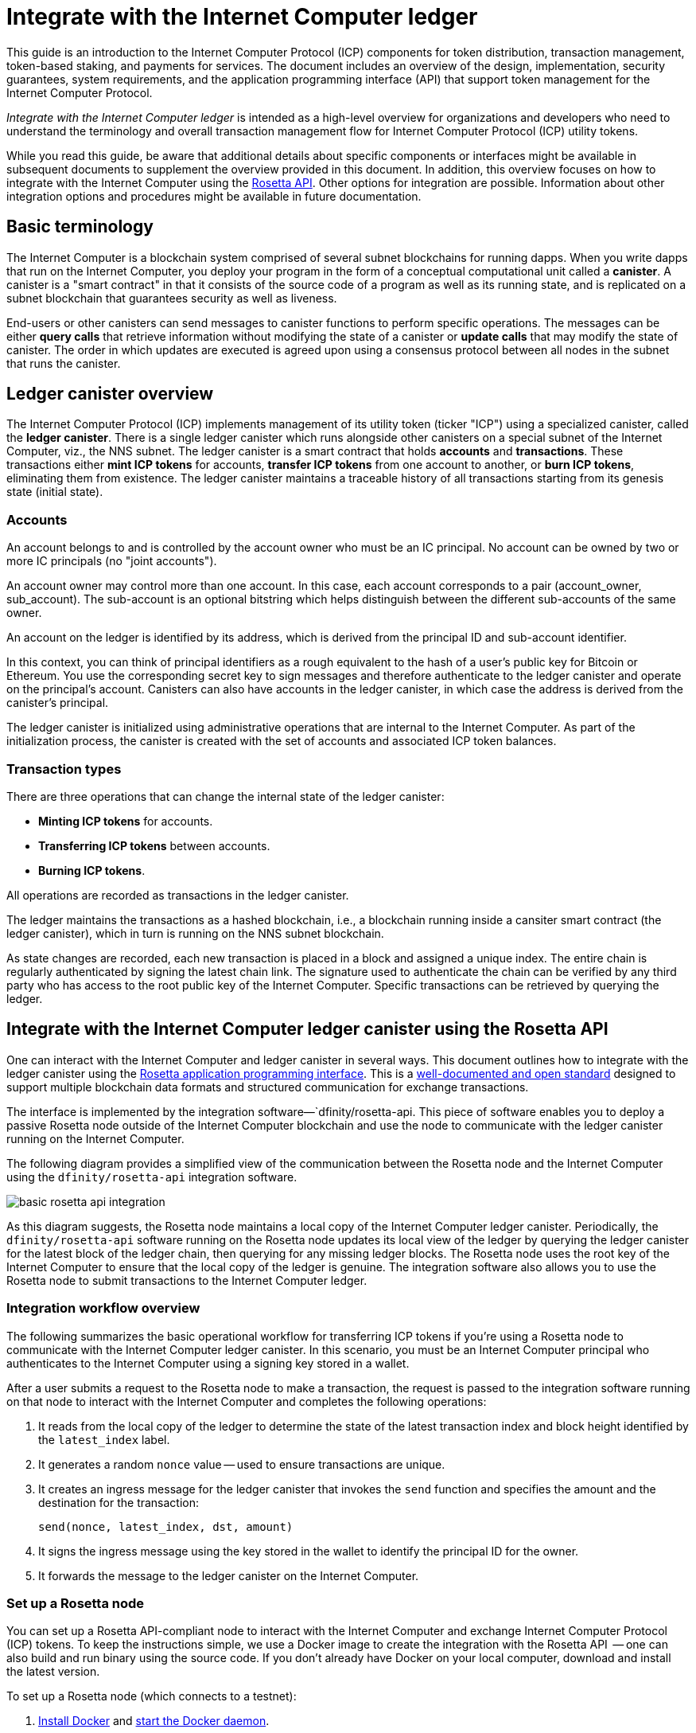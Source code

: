 = Integrate with the Internet Computer ledger
:proglang: Motoko
:platform: Internet Computer platform
:IC: Internet Computer
:company-id: DFINITY
ifdef::env-github,env-browser[:outfilesuffix:.adoc]

[[ledger-intro]]
This guide is an introduction to the Internet Computer Protocol (ICP) components for token distribution, transaction management, token-based staking, and payments for services.
The document includes an overview of the design, implementation, security guarantees, system requirements, and the application programming interface (API) that support token management for the Internet Computer Protocol.

_{doctitle}_ is intended as a high-level overview for organizations and developers who need to understand the terminology and overall transaction management flow for Internet Computer Protocol (ICP) utility tokens.

While you read this guide, be aware that additional details about specific components or interfaces might be available in subsequent documents to supplement the overview provided in this document.
In addition, this overview focuses on how to integrate with the Internet Computer using the link:https://www.rosetta-api.org/docs/welcome.html[Rosetta API]. 
Other options for integration are possible. 
Information about other integration options and procedures might be available in future documentation.

== Basic terminology 

The Internet Computer is a blockchain system comprised of several subnet blockchains for running dapps.
When you write dapps that run on the Internet Computer, you deploy your program in the form of a conceptual computational unit called a **canister**. 
A canister is a "smart contract" in that it consists of the source code of a program as well as its running state, and is replicated on a subnet blockchain that guarantees security as well as liveness.

End-users or other canisters can send messages to canister functions to perform specific operations. 
The messages can be either **query calls** that retrieve information without modifying the state of a canister or **update calls** that may modify the state of canister.
The order in which updates are executed is agreed upon using a consensus protocol between all nodes in the subnet that runs the canister.

== Ledger canister overview

The Internet Computer Protocol (ICP) implements management of its utility token (ticker "ICP") using a specialized canister, called the **ledger canister**.
There is a single ledger canister which runs alongside other canisters on a special subnet of the Internet Computer, viz., the NNS subnet.
The ledger canister is a smart contract that holds **accounts** and **transactions**.
These transactions either **mint ICP tokens** for accounts,  **transfer ICP tokens** from one account to another, or **burn ICP tokens**, eliminating them from existence.
The ledger canister maintains a traceable history of all transactions starting from its genesis state (initial state).

=== Accounts

An account belongs to and is controlled by the account owner who must be an IC principal. No account can be owned by two or more IC principals (no "joint accounts").

An account owner may control more than one account. In this case, each account corresponds to a pair (account_owner, sub_account). The sub-account is an optional bitstring which helps distinguish between the different sub-accounts of the same owner.

An account on the ledger is identified by its address, which is derived from the principal ID and sub-account identifier.


In this context, you can think of principal identifiers as a rough equivalent to the hash of a user's public key for Bitcoin or Ethereum. You use the corresponding secret key to sign messages and therefore authenticate to the ledger canister and operate on the principal's account. Canisters can also have accounts in the ledger canister, in which case the address is derived from the canister's principal.

The ledger canister is initialized using administrative operations that are internal to the Internet Computer.
As part of the initialization process, the canister is created with the set of accounts and associated ICP token balances.

=== Transaction types

There are three operations that can change the internal state of the ledger canister: 

* **Minting ICP tokens** for accounts.
* **Transferring ICP tokens** between accounts.
* **Burning ICP tokens**.

All operations are recorded as transactions in the ledger canister. 



The ledger maintains the transactions as a hashed blockchain, i.e., a blockchain running inside a cansiter smart contract (the ledger canister), which in turn is running on the NNS subnet blockchain.

As state changes are recorded, each new transaction is placed in a block and assigned a unique index.
The entire chain is regularly authenticated by signing the latest chain link. The signature used to authenticate the chain can be verified by any third party who has access to the root public key of the Internet Computer.
Specific transactions can be retrieved by querying the ledger.

== Integrate with the {IC} ledger canister using the Rosetta API

One can interact with the Internet Computer and ledger canister in several ways.
This document outlines how to integrate with the ledger canister using the https://www.rosetta-api.org/[Rosetta application programming interface]. This is a https://www.rosetta-api.org/docs/welcome.html[well-documented and open standard] designed to support multiple blockchain data formats and structured communication for exchange transactions.


The interface is implemented by the integration software—`+dfinity/rosetta-api+. This piece of software enables you to deploy a passive Rosetta node outside of the Internet Computer blockchain and use the node to communicate with the ledger canister running on the Internet Computer.


The following diagram provides a simplified view of the communication between the Rosetta node and the Internet Computer using the `+dfinity/rosetta-api+` integration software.

image:basic-rosetta-api-integration.svg[]

As this diagram suggests, the Rosetta node maintains a local copy of the {IC} ledger canister. 
Periodically, the `+dfinity/rosetta-api+` software running on the Rosetta node updates its local view of the ledger by querying the ledger canister for the latest block of the ledger chain, then querying for any missing ledger blocks.
The Rosetta node uses the root key of the Internet Computer to ensure that the local copy of the ledger is genuine.
The integration software also allows you to use the Rosetta node to submit transactions to the {IC} ledger. 

=== Integration workflow overview

The following summarizes the basic operational workflow for transferring ICP tokens if you're using a Rosetta node to communicate with the {IC} ledger canister. In this scenario, you must be an {IC} principal who authenticates to the {IC} using a signing key stored in a wallet.

After a user submits a request to the Rosetta node to make a transaction, the request is passed to the integration software running on that node to interact with the {IC} and completes the following operations:

. It reads from the local copy of the ledger to determine the state of the latest transaction index and block height identified by the `+latest_index+` label.
. It generates a random `+nonce+` value -- used to ensure transactions are unique.
. It creates an ingress message for the ledger canister that invokes the `+send+` function and specifies the amount and the destination for the transaction:
+
....
send(nonce, latest_index, dst, amount)
....
. It signs the ingress message using the key stored in the wallet to identify the principal ID for the owner.
. It forwards the message to the ledger canister on the Internet Computer.

=== Set up a Rosetta node

You can set up a Rosetta API-compliant node to interact with the Internet Computer and exchange Internet Computer Protocol (ICP) tokens.
To keep the instructions simple, we use a Docker image to create the integration with the Rosetta API  -- one can also build and run binary using the source code.
If you don't already have Docker on your local computer, download and install the latest version.

To set up a Rosetta node (which connects to a testnet):

. https://docs.docker.com/get-docker/[Install Docker] and https://docs.docker.com/config/daemon/[start the Docker daemon].
+
The Docker daemon (`+dockerd+`) should automatically start when you reboot your computer. If you start the Docker daemon manually, the instructions vary depending on the local operating system.

. Pull the latest `+dfinity/rosetta-api+` image from the Docker Hub by running the following command:
+
[source,bash]
----
docker pull dfinity/rosetta-api
----

. Start the integration software by running the following command:
+
[source,bash]
----
docker run \
    --interactive \
    --tty \
    --publish 8080:8080 \
    --rm \
   dfinity/rosetta-api
----
+
This command starts the software on the local host and displays output similar to the following:
+
....
Listening on 0.0.0.0:8080
Starting Rosetta API server
....
+

By default, the software *does not* connect to the ledger canister running on the Internet Computer blockchain mainnet, but rather it connects to a testnets.

+
If you have been assigned a test network and corresponding ledger canister identifier, you can run the command against that network by specifying an additional `+canister+` argument. For example, the following command illustrates connecting to the ledger canister on a test network by setting the `+canister+` argument to `+2xh5f-viaaa-aaaab-aae3q-cai+`.
+
[source,bash]
----
docker run \
    --interactive \
    --tty \
    --publish 8080:8080 \
    --rm \
   dfinity/rosetta-api
   --canister 2xh5f-viaaa-aaaab-aae3q-cai
----
+

NOTE: The first time you run the command it might take some time for the node to catch up to the current link of the chain.
When the node is caught up, you should see output similar to the following:
+
....
You are all caught up to block height 109
....
+
After completing this step, the node continues to run as a **passive** node that does not participate in block making.
. Open a new terminal window or tab and run the `ps` command to verify the status of the service.
+
If you need to stop the service, press CONTROL-C. You might want to do this to change the canister identifier you are using, for example.
+
To test the integration after setting up the node, you will need to write a program to simulate a principal submitting a transaction or looking up an account balance.

=== Run the Rosetta node in production

When you are finished testing, you should run the Docker image in production mode without the `+--interactive+`, `+--tty+`, and `+--rm+` command-line options. 
These command-line options are used to attach an interactive terminal session and remove the container, and are primarily intended for testing purposes.

To run the software in a production environment, you can start the Docker image using the `+--detach+` option to run the container in the background and, optionally, specify the `+--volume+` command for storing blocks.

To connect the Rosetta node instance to the mainnet, add flags:
`+--mainnet+` and `+--not-whitelisted+`.

For more information about Docker command-line options, see the link:https://docs.docker.com/engine/reference/commandline/run/[Docker reference documentation].

=== Requirements and limitations

The integration software provided in the Docker image has one requirement that is not part of the standard Rosetta API specification. 

For transactions involving ICP tokens, the unsigned transaction must be created less than 24 hours before the network receives the signed transaction. The reason is that the '+created_at+' field of each transaction refers to an existing transaction (essentially last_index available locally at the time of transaction creation). Any submitted transaction that refers to a transaction that is too old is rejected to maintain operational efficiency.

Other than this requirement, the Rosetta API integration software is fully-compliant with all standard Rosetta endpoints and passes all of the `+rosetta-cli+` tests. 
The software can accept any valid Rosetta request. 
However, the integration software only prompts for transactions to be signed using Ed25519, rather than https://www.rosetta-api.org/docs/models/SignatureType.html#values[all the signature schemes listed here] and only replies with a small subset of the potential responses that the specification supports. For example, the software doesn't implement any of the UTXO features of Rosetta, so you won't see any UTXO messages in any of the software responses.

=== Basic properties for ICP utility tokens

The ICP token is similar to utility tokens governing decentralized networks such as Bitcoin, but also differs in important ways.

The ICP token is similar to Bitcoin in the following ways:

* Each ICP token is divisible 10^8 times.
* All transactions are stored in the ledger starting with the genesis initial state.
* Tokens are entirely fungible.
* Account identifiers are 32 bytes and are roughly the equivalent of the hash of a public key, optionally together with some additional sub-account specifier.

The ICP token differs from Bitcoin in the following ways:

* Rather than using proof of work, staked participant nodes use a variant of threshold BLS signatures to agree on a valid state of the chain.
* Any transaction can store an 8-byte memo -- this memo field is used by the Rosetta API to store the nonce that distinguishes between transactions. However, other uses for the field are possible.

== Frequently asked questions
The following questions are taken from the most commonly reported questions and blockers from the developer community regarding Rosetta integration with the {IC}.

=== The Rosetta node

==== How to I run an instance of the Rosetta node?

An easy way to accomplish this is to use the link:https://hub.docker.com/r/dfinity/rosetta-api/tags?page=1&ordering=last_updated[`dfinity/rosetta-api`] Docker image. Once the node initializes and syncs all blocks, you can perform queries and submit transactions by invoking the Rosetta API on the node. The node listens on the `8080` port.

==== How do I connect the Rosetta node to the mainnet?

Use flags `+--mainnet+` and `+--not-whitelisted+`

==== How do I connect the Rosetta node to the mainnet?

Use flags `+--mainnet+` and `+--not-whitelisted+`

==== How do I know if the node has caught up with the test net?

Search the `Starting Rosetta API server` startup log. There will be a log entry that says `You are all caught up to block XX`. This message confirms that you are caught up with all blocks.

==== How to persist synced blocks data?

Mount the `/data` directory elsewhere.

==== Is the Rosetta node versioned?

Not yet. Before launch, when we push to the `dfinity/rosetta-api:latest` image, it's usually a major update that we'll announce in our communication channels beforehand.

We'll soon implement nightly builds of the image, and CI will ensure it works before pushing. Other than `latest`, those images will also be tagged with the build date, so for more reproducibility, it's possible to use the image of a specific date tag rather than `latest`. We'll announce when nightly builds become available.

==== How do I connect to the main net instead of the test net?

Start `dfinity/rosetta-api` with `--help`, you can see some additional CLI arguments that can be passed. Among those there are `--canister-id` and `--ic-url` which can be used to configure the ledger destination. At the moment, they default to the test net.

**Note**: The main net is not live yet; it will be live some time before the publicly announced date, and we'll push the updated image to point to the main net to ensure you can perform testing on the main net beforehand.

=== ICP-specific Rosetta API details

==== How are accounts generated and verified?

- Generate an ED25519 keypair.
- The secret key is used for signing transactions.
- The public key is used for generating a self-authenticating Principal ID. For more information, see: https://sdk.dfinity.org/docs/interface-spec/index.html#_principals.
- The Principal ID is hashed to generate the account address.

==== How to use the public key to generate its account address?

- Call the link:https://www.rosetta-api.org/docs/ConstructionApi.html#constructionderive[`/construction/derive`] endpoint with the hex-encoded 32-byte public key.
- Call the `pub_key_to_address` function in the JavaScript SDK.

==== How to verify the checksum of an account address?

- After hex decoding, the first 4 bytes is the big-endian CRC32 checksum of the rest of the address.
- Call link:https://github.com/dfinity/rosetta-client#working-with-account-addresses[`address_from_hex`] in the JavaScript SDK. It returns and error if checksum doesn't match.
- link:https://gist.github.com/TerrorJack/d6c79b33e5b5d0f5d52f3a2c5cdacc60[Here] is a Java implementation of address validation logic.

==== What are `signature_type` and `curve_type` for ED25519?

- `signature_type` is `"ed25519"`
- `curve_type` is `"edwards25519"`

==== What kinds of transactions can appear in a block, and what do they mean?

- Each block as queried from the link:https://www.rosetta-api.org/docs/BlockApi.html#block[`/block`] endpoint contains exactly one transaction. Note that some operations, such as `+burn+`, are not suppoted in Rosetta API calls. 

- Transfer
    * Operation 0: type `"TRANSACTION"`, subtracts the transfer amount from the source account.
    * Operation 1: type `"TRANSACTION"`, adds the same transfer amount to the destination account.
    * Operation 2: type `"FEE"`, subtracts the fee from the source account.
    - Don't rely on the order above, you can rearrange them in the `/construction/payloads` call, and when parsing transactions in a block, you should check for transaction type and amount sign instead.
- Mint
    * Operation 0: type `"MINT"`, adds the minted amount to the destination account.
- Burn
    * Operation 0: type `"BURN"`, subtract the burned amount from the source account.
- `"status"` is always `"COMPLETED"`, failed transactions don't show up in the polled blocks

==== What fee is needed? Can I customize the fee?

- By calling link:https://www.rosetta-api.org/docs/ConstructionApi.html#constructionmetadata[`/construction/metadata`], you can get `suggested_fee`.
- At the moment, `suggested_fee` is a constant, and the fee specified in a transfer must be equal to it.
- Fees do not apply to Mint or Burn operations.

==== How do I know if the submitted transaction hit the chain?

- The Rosetta server will wait for a short period of time after a `/construction/submit` call, if the transaction hit the chain, it'll be returned.
- In case of an error from the ledger, the error information will be available in the `/construction/submit` result.
- It's still possible that a `/construction/submit` call has returned successfully, but there's still some time before it hits the chain. You can poll latest blocks and search for the transaction hash. We also implemented a subset of the link:https://www.rosetta-api.org/docs/SearchApi.html#searchtransactions[`/search/transactions`] endpoint which allows searching for a transaction given its hash.
- 5 minutes is a worst case timeout.
- Don't use `mempool` APIs, our implementation is an empty stub.

==== What kinds of errors might I get from Rosetta API calls?

- Successful calls always have `200` response status code.
- Failed calls always have `500` response status code, with a JSON payload containing more information. The possible Rosetta error codes and their text descriptions can be seen in the `/network/options` call result.

==== How do I send Mint or Burn transactions?

- Mint is a privileged operation; we don't support Burn through Rosetta API calls at the moment.

==== What happens if the same signed transaction is submitted multiple times?

The ledger rejects duplicate transactions. Only the first transaction will make it to the chain and for the duplicate submissions the `/construction/submit` call will fail.

==== How to sign a transaction without calling Rosetta API?

The JavaScript SDK contains an link:https://github.com/dfinity/rosetta-client/blob/master/lib/construction_combine.js[implementation] of the offline signing logic. This is deeply coupled with internal implementation details, so we strongly advise you to call `/construction/combine` to sign a transaction if possible.

==== How to configure the ingress time period?

In the `/construction/payloads` call, you can add one or all of the `ingress_start` / `ingress_end` fields to specify the ingress time period. They are nanoseconds since the Unix epoch, and must be within the next 24 hours. This enables generating & signing a transaction, but delaying the actual submission to a later time.

==== How to deserialize a signed transaction?

The JavaScript SDK supports link:https://github.com/dfinity/rosetta-client/blob/master/lib/signed_transaction_decode.js[deserializing] a `signed_transaction` hex string and recovering some information about the transfer. This may be useful in the case that you'd like to perform a sanity check.

////

== Ledger canister API reference

In the previous sections, we outline how to integrate with the {IC} ledger canister using the Rosetta API. 
For your reference, this section provides information about the ledger canister interfaces. You can also use this information to help you plan for interacting with the ledger canister directly, if you choose not to use the integration based on the Rosetta API.

The ledger canister provides the following update and query application programming interfaces.

NOTE: The ledger canister interfaces described in this document are preliminary and subject to change.

=== init

Initializes the canister with the set of accounts and associated ICP token balances as described in <<Accounts>>.

....
init : [(PrincipalID, Amount)] -> ()
....

The `+init+` method takes a list of the initial state of balances for individual principal IDs.
The ledger represents this state as a series of `+mint+` operations of the form `+(Mint(dst, amount))+`
The `+init+` method is the only way to create tokens and is only invoked once when the ledger canister is created.

=== transfer

Creates a payment from the caller's principal to the specified recipient with the specified amount.
After the `+init+` operation, the `+transfer+` method is the only method that changes the state of the canister. 

....
update transfer: (
memo: u64, 
created_at: Option<BlockHeight>
dst: Principal ID, 
amount: Amount,
) -> Transaction Index
....

[width="90%",cols="<15%,<75%",options="header"]
|===
|Parameter |Description
|`+memo+` |Allows the caller to set an optional value, for example. to identify and link transactions for applications that communicate with the ledger canister. The Rosetta node implementation uses this field to store the nonces that ensure uniqueness of transactions. 

|`+created_at+` |Provides an optional parameter to reference an already existing transaction.

|`+dst+` |Specifies the destination accounts for the transaction.

|`+amount+` |Specifies the amount is the amount of ICP token to be transferred.

|===

The account of the principal who invokes the transaction is the source (`+src+`) of the transfer.
The transfer succeeds if `+balances[src]+` is greater than the `+amount+`. 
If the transfer succeeds, the canister returns a unique index for the transaction and records the transaction in the ledger like this:

....
(memo, created_at, timestamp, Send(src, dst, amount))
....

The method succeeds only if:

- `+created_at+` is not a block height that is more than 24 hours old.
- `+(memo, created_at,timestamp, Send(src, dst,amount))+` is not already recorded as a transaction at any height greater than `+created_at+`.

Together, these conditions allow the ledger canister to efficiently ensure the uniqueness of each transaction.

=== lookup

Returns the transaction identified uniquely by the transaction index assigned to it.

....
query lookup : Transaction Index -> Option<Hashed Transaction>
....
	 
=== last

Returns the index of the most recent transaction.

....
query last: () -> Option<(Transaction Index, Certification)>
....

=== account_balance

Returns the balance of a specific account.

....
query account_balance : (pid: Principal ID) -> Balance
....

=== Data structures

The data structures of the ledger canister are as follows:

....
memo = u64
amount = u64 (100,000,000 == 1 ICP)
created_at = Block Height ( = u64 )
timestamp = u64 (ledger time)

Transaction = Send {
from : Principal ID,
to : Principal ID,
amount : Amount,
}

Transaction = Mint {
to : Principal ID,
amount : Amount
}

Hashed Transaction = (Hash(Previous Hash, Transaction), Transaction)
Ledger = Vec <Hashed Transaction>
....
////
